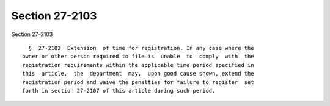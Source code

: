 Section 27-2103
===============

Section 27-2103 ::    
        
     
        §  27-2103  Extension  of time for registration. In any case where the
      owner or other person required to file is  unable  to  comply  with  the
      registration requirements within the applicable time period specified in
      this  article,  the  department  may,  upon good cause shown, extend the
      registration period and waive the penalties for failure to register  set
      forth in section 27-2107 of this article during such period.
    
    
    
    
    
    
    